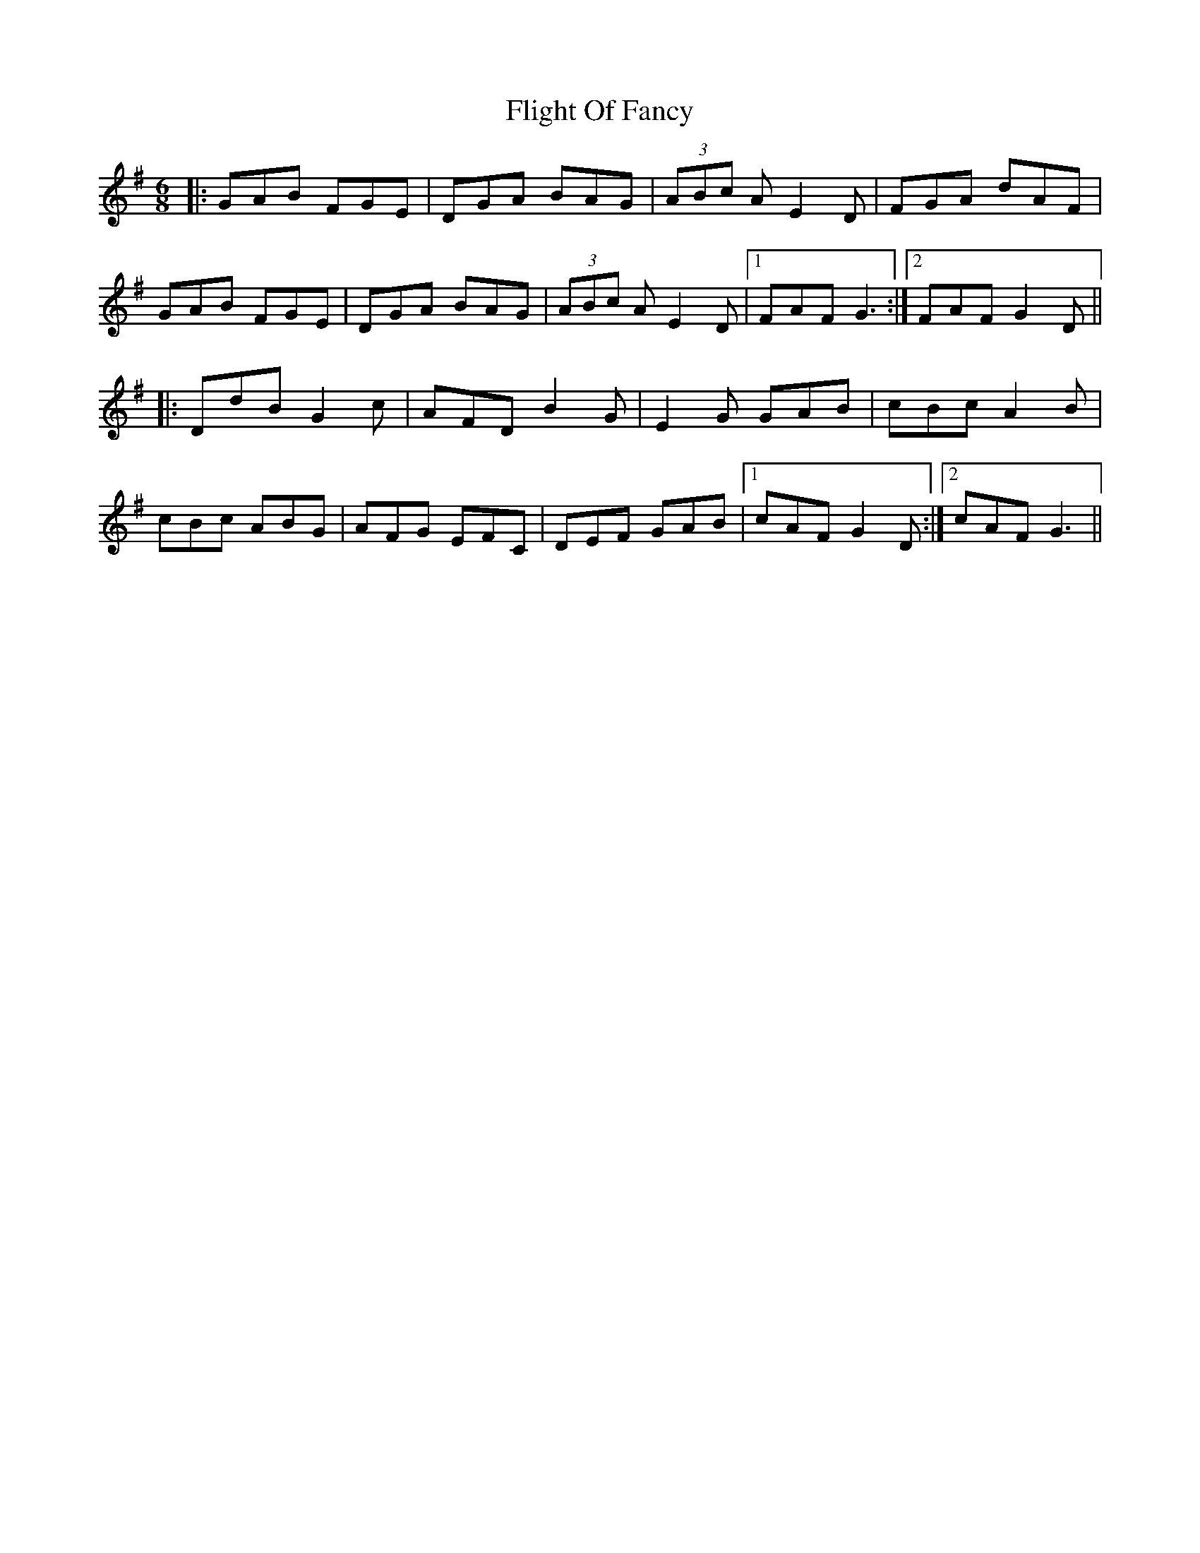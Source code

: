 X: 13390
T: Flight Of Fancy
R: jig
M: 6/8
K: Gmajor
|:GAB FGE|DGA BAG|(3ABc A E2D|FGA dAF|
GAB FGE|DGA BAG|(3ABc A E2D|1 FAF G3:|2 FAF G2D||
|:DdB G2c|AFD B2G|E2G GAB|cBc A2B|
cBc ABG|AFG EFC|DEF GAB|1 cAF G2D:|2 cAF G3||

